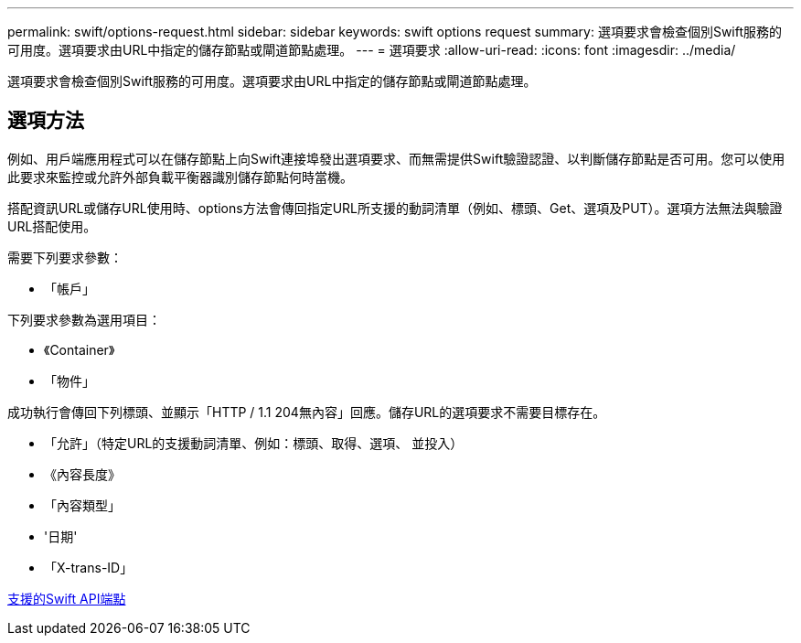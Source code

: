 ---
permalink: swift/options-request.html 
sidebar: sidebar 
keywords: swift options request 
summary: 選項要求會檢查個別Swift服務的可用度。選項要求由URL中指定的儲存節點或閘道節點處理。 
---
= 選項要求
:allow-uri-read: 
:icons: font
:imagesdir: ../media/


[role="lead"]
選項要求會檢查個別Swift服務的可用度。選項要求由URL中指定的儲存節點或閘道節點處理。



== 選項方法

例如、用戶端應用程式可以在儲存節點上向Swift連接埠發出選項要求、而無需提供Swift驗證認證、以判斷儲存節點是否可用。您可以使用此要求來監控或允許外部負載平衡器識別儲存節點何時當機。

搭配資訊URL或儲存URL使用時、options方法會傳回指定URL所支援的動詞清單（例如、標頭、Get、選項及PUT）。選項方法無法與驗證URL搭配使用。

需要下列要求參數：

* 「帳戶」


下列要求參數為選用項目：

* 《Container》
* 「物件」


成功執行會傳回下列標頭、並顯示「HTTP / 1.1 204無內容」回應。儲存URL的選項要求不需要目標存在。

* 「允許」（特定URL的支援動詞清單、例如：標頭、取得、選項、 並投入）
* 《內容長度》
* 「內容類型」
* '日期'
* 「X-trans-ID」


xref:supported-swift-api-endpoints.adoc[支援的Swift API端點]
